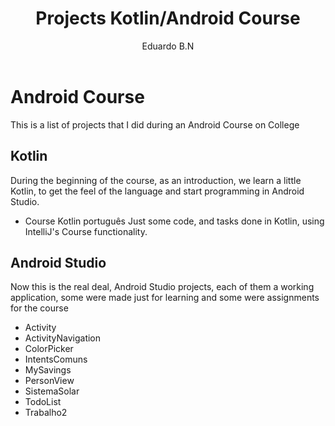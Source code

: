 #+TITLE: Projects Kotlin/Android Course
#+AUTHOR: Eduardo B.N
#+EMAIL: eduardobarroso@edu.unifor.br


* Android Course

This is a list of projects that I did during an Android Course on College

** Kotlin
During the beginning of the course, as an introduction, we learn a little Kotlin, to get the feel of the language and start programming in Android Studio.

 + Course Kotlin português
    Just some code, and tasks done in Kotlin, using IntelliJ's Course functionality.

** Android Studio
Now this is the real deal, Android Studio projects, each of them a working application, some were made just for learning and some were assignments for the course

+ Activity
+ ActivityNavigation
+ ColorPicker
+ IntentsComuns
+ MySavings
+ PersonView
+ SistemaSolar
+ TodoList
+ Trabalho2
